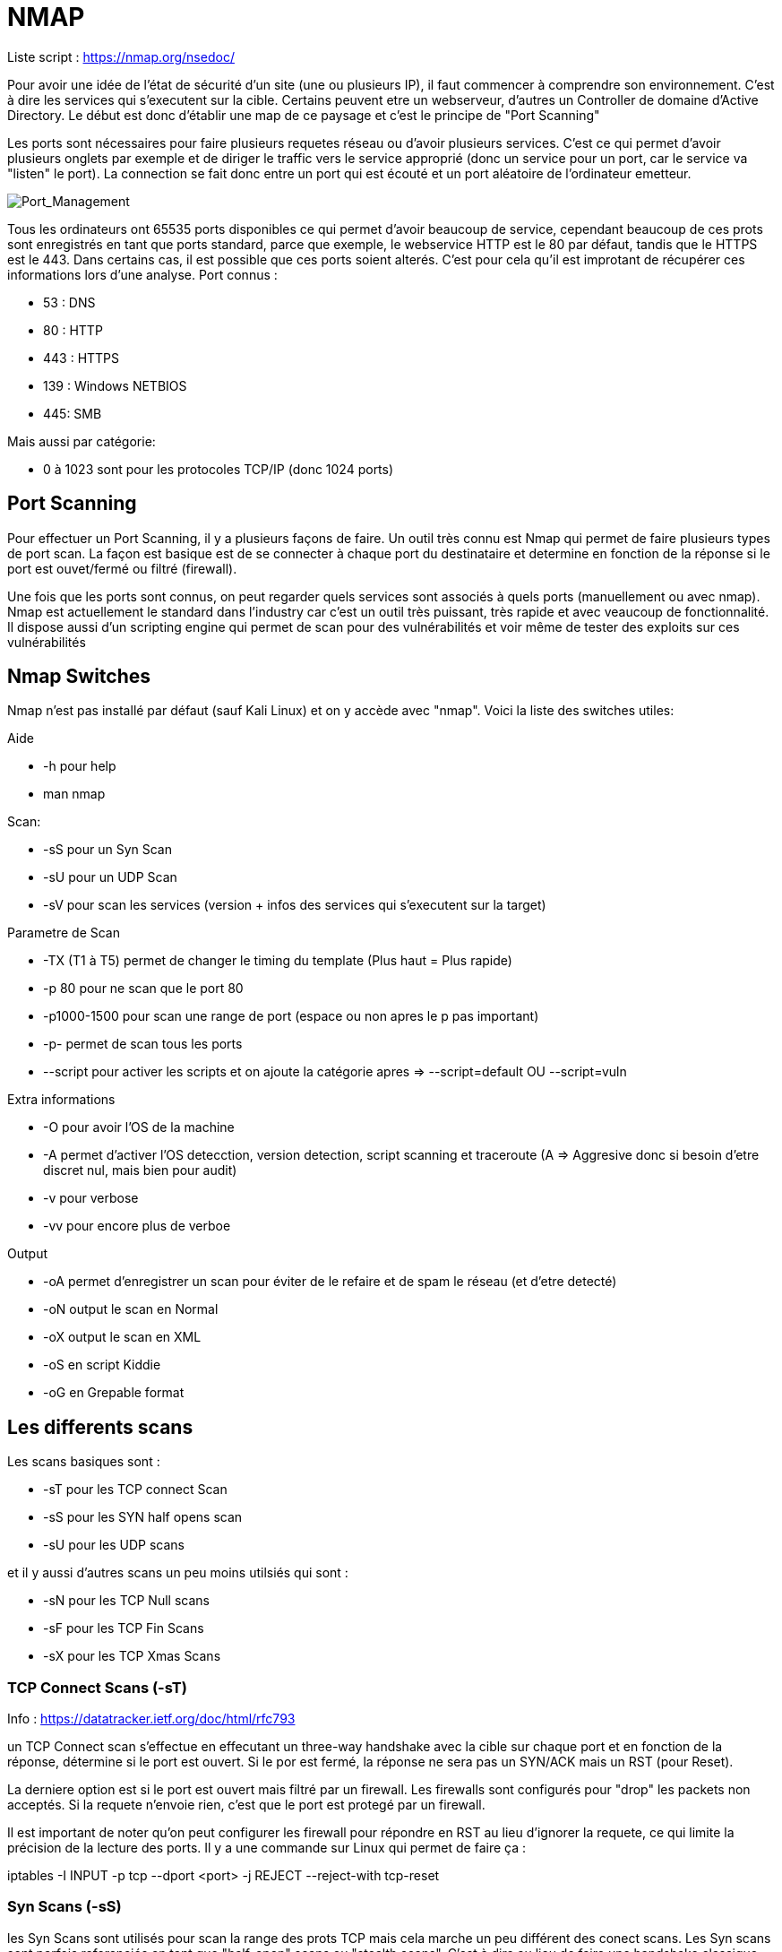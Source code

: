 # NMAP

Liste script : https://nmap.org/nsedoc/


Pour avoir une idée de l'état de sécurité d'un site (une ou plusieurs IP), il faut commencer à comprendre son environnement. C'est à dire les services qui s'executent sur la cible. Certains peuvent etre un webserveur, d'autres un Controller de domaine d'Active Directory. Le début est donc d'établir une map de ce paysage et c'est le principe de "Port Scanning"

Les ports sont nécessaires pour faire plusieurs requetes réseau ou d'avoir plusieurs services. C'est ce qui permet d'avoir plusieurs onglets par exemple et de diriger le traffic vers le service approprié (donc un service pour un port, car le service va "listen" le port). La connection se fait donc entre un port qui est écouté et un port aléatoire de l'ordinateur emetteur.

image::https://i.imgur.com/3XAfRpI.png[Port_Management]

Tous les ordinateurs ont 65535 ports disponibles ce qui permet d'avoir beaucoup de service, cependant beaucoup de ces prots sont enregistrés en tant que ports standard, parce que exemple, le webservice HTTP est le 80 par défaut, tandis que le HTTPS est le 443. Dans certains cas, il est possible que ces ports soient alterés. C'est pour cela qu'il est improtant de récupérer ces informations lors d'une analyse. Port connus :

* 53 : DNS
* 80 : HTTP
* 443 : HTTPS
* 139 : Windows NETBIOS
* 445: SMB

Mais aussi par catégorie:

* 0 à 1023 sont pour les protocoles TCP/IP (donc 1024 ports)

## Port Scanning

Pour effectuer un Port Scanning, il y a plusieurs façons de faire. Un outil très connu est Nmap qui permet de faire plusieurs types de port scan. La façon est basique est de se connecter à chaque port du destinataire et determine en fonction de la réponse si le port est ouvet/fermé ou filtré (firewall).

Une fois que les ports sont connus, on peut regarder quels services sont associés à quels ports (manuellement ou avec nmap). Nmap est actuellement le standard dans l'industry car c'est un outil très puissant, très rapide et avec veaucoup de fonctionnalité. Il dispose aussi d'un scripting engine qui permet de scan pour des vulnérabilités et voir même de tester des exploits sur ces vulnérabilités

## Nmap Switches

Nmap n'est pas installé par défaut (sauf Kali Linux) et on y accède avec "nmap". Voici la liste des switches utiles:

Aide

* -h pour help
* man nmap

Scan: 

* -sS pour un Syn Scan
* -sU pour un UDP Scan
* -sV pour scan les services (version + infos des services qui s'executent sur la target)

Parametre de Scan

* -TX (T1 à T5) permet de changer le timing du template (Plus haut = Plus rapide)
* -p 80 pour ne scan que le port 80
* -p1000-1500 pour scan une range de port (espace ou non apres le p pas important)
* -p- permet de scan tous les ports
* --script pour activer les scripts et on ajoute la catégorie apres => --script=default OU --script=vuln

Extra informations

* -O pour avoir l'OS de la machine
* -A permet d'activer l'OS detecction, version detection, script scanning et traceroute (A => Aggresive donc si besoin d'etre discret nul, mais bien pour audit)
* -v pour verbose
* -vv pour encore plus de verboe

Output

* -oA permet d'enregistrer un scan pour éviter de le refaire et de spam le réseau (et d'etre detecté)
* -oN output le scan en Normal
* -oX output le scan en XML
* -oS en script Kiddie
* -oG en Grepable format


## Les differents scans

Les scans basiques sont :

* -sT pour les TCP connect Scan
* -sS pour les SYN half opens scan
* -sU pour les UDP scans

et il y aussi d'autres scans un peu moins utilsiés qui sont :

* -sN pour les TCP Null scans
* -sF pour les TCP Fin Scans
* -sX pour les TCP Xmas Scans

### TCP Connect Scans (-sT)

Info : https://datatracker.ietf.org/doc/html/rfc793

un TCP Connect scan s'effectue en effecutant un three-way handshake avec la cible sur chaque port et en fonction de la réponse, détermine si le port est ouvert. Si le por est fermé, la réponse ne sera pas un SYN/ACK mais un RST (pour Reset).

La derniere option est si le port est ouvert mais filtré par un firewall. Les firewalls sont configurés pour "drop" les packets non acceptés. Si la requete n'envoie rien, c'est que le port est protegé par un firewall.

Il est important de noter qu'on peut configurer les firewall pour répondre en RST au lieu d'ignorer la requete, ce qui limite la précision de la lecture des ports. Il y a une commande sur Linux qui permet de faire ça :

iptables -I INPUT -p tcp --dport <port> -j REJECT --reject-with tcp-reset

### Syn Scans (-sS)

les Syn Scans sont utilisés pour scan la range des prots TCP mais cela marche un peu différent des conect scans. Les Syn scans sont parfois referenciés en tant que "half-open" scans ou "stealth scans". C'est à dire au lieu de faire une handshake classique (SYN => SYN/ACK=> ACK), on renvoie un  RST (SYN => SYN/ACK => RST) pour faire croire que notre port est fermé

Cela a plusieurs avantages:

* Cela permet de bypass les anciens systemse de detections (Intrustion Detection System IDS) qui cherchent des handshake complet ( même si cela ne marche plus trop avec les IDS modernes)
* Ces scans sont souvent pas logs par les applications qu iécoutent les ports car on log que lorsque la connection est etabli
* Les scans n'ont besoin de faire un handshake entier + la deconnnection, donc c'est plus rapide que les TCP connect scan

Il y a aussi plusieurs desavantages:

* Il faut avoir la permission sudo pour l'executer car il ne marche pas correctement sur Linux puisque cela nécessite de faire des packets raw (root user only)
* Certains services (instables ou mal faits) peuvent crash à cause des SYN Scan ce qui peut être problématique quand on est sur des environneemnts de prod

De manière général, les Syn scans sont utilsiés par défaut sauf si on est pas en sudo et dans ce cas la, les scans tCP connect sont utilisés.

Le processus d'identification est identique par contre (Rst & Dropped)

### UDP Scan (-sU)

Les connections UDP sont statelesss, c'ezst à dire qu'il n'y a pas de back-and-forth. Les connections UDP envoient juste des données sans aucune verifications (gain de vitesse au lieu de qualité). Le problème c'est que comm il n'y a pas de réponse du serveur, cela rend les scans UDP plus lent et plus dur.

NMap envoie un paquet à un port, s'il n'y a pas de reponse, le port est Ouvert/filtre. S'il y a une réponse UDP, le port est ouvert (mais c'est tres rare). Quand il n'y a pas de réponse, on envoie un 2eme packet pour confirmer et s'il n'y a toujours pas de réponse, on valide que le port est ouvert/filtre.

Quand un packet est envoyé à un port UDP fermé, la cible doit repondre avec un packet ICMP (ping) avec le message que le port est fermé. 
 
Un Scan UDp est donc beaucoup plus lent (20mn pour scans les 1000 premiers ports avec une bonne connection) c'est pour cela qu'on scan uniquements les tops ports pour avoir des temps plus cours avec ce genre de commande :
  nmap -sU --top-ports 20 <target> (scan les 20 premiers top ports de la target)

Les packets sont en généralement vides sauf pour les ports qui sont occupés par des services connus pour avoir des réponses plus précises

### Scan NULL/FIn /Xmas

Ces scans sont moins coureux que les autres mais ils sont liés entre eux et sont plus discrets que l'autre contrepartie.

#### Scan NULL (-sN)

Les Nulls Scans sont quand les requetes TCP sont envoyés sans aucun flag.(C'est à dire les SYN/ACK/FIN/RST etc)

image::https://i.imgur.com/gIzKbEk.png[Flag_Exemple]

#### Fin Scans (-sF)

Clea marche quasiment pareil quie les Null scans sauf qu'un flag FIN est utilisé à la fin pour fermer correctement une connexion active.

#### Xmas Scan (-sX)

C'est une autre forme de scan qui oenvoie des packets TCP malformés et qui attendent RST pour les ports fermés. Cela s'appelle Xmas Scan parce que les flags utilisés (PSH, URG, FIN) donnent l'apparance d'un sapin de noel quand on capture le packet (dans wireshark par exemple)

Ces scans fonctionnement de manière très similaire à un Scan UDP. Si le port est ouvert, il n'y aura pas de réponse à un packet malformé. Si le port est protegé par un firewall, il n'y aura pas non plus de réponse. Ces scans peuvent donc seulement identifier les ports en tant que open|Filtered ou closed ou filtered. 

Certains e(Windows & Cisco devices) repondent en RST à tous les packets malformés que cel a soit ouvert, filtré ou non mais le but est d'éviter les firewalls qui sont configurés pour igrnoer les packets TCP qui ont des flags SYN (et donc bloquer les demandes de nouvelles conenexion). En évitant d'avoir les flag SYN, on évite ce comportement même si la plupart des IDS modernes prennent ce genre de scan en compte.


### ICMP Network Scanning (-sn)

Pour obtenir une map du réseau, un des premiers trucs à faire est d'obtenir les adresses IP avec des host actifs et ceux non. Pour cela, on utilise un "ping sweep". Nmap va envoyer un ICMP packet à toutes les adresses IP possibles du réseau et en fonction des réponses va catégoriser les  adresses IP (alives ou non).

Ce n'est pas toujours précis mais cela sert de base. Pour scan un ensemble d'IP, on utilise - ou /, ex :

* nmap -sn 192.168.0.1-254
* nmap -sn 192.168.0.0/24 (CIDR Notation, cela peut etre /24 poru classe A, /16 pour classe B, etc)

Cela va aussi envoyer un TCP SYN packet au 443 (HTTPS) et TCP ACK (ou TCP SYN si non root) au port 80 (HTTP).

## Scripting

NSE (Nmap Scripting Engine) permet d'etendre les fonctionnalités de Namp. Les scripts sont en LUA et cela petu faire enormement de choses comme scanner vulnerabilités et même les exploiter.

Il y a beaucoup de catégories, voici certaines utiles :

* Safe - Innofensif
* intrusive - Not safe et probable d'affecter la cible (pas en prod)
* vuln - Scan pour dfes vulnerabilités
* exploit - essaye d'exploiter une vulnerabilité
* auth - Essaye de bypass l'authentification pour des services (Log sur un FTP en anonymous)
* brute - essaye de bruteforce les crednetials
* discovery - questionne les services pour plus d'informations sur le réseau

### Utiliser des Scripts

On peut voitr dans les switchs, qu'il suffit d'ajotuer --script=[categorie], --script=vuln pour ajouter les vulnerabilités

Pour executer certains scripts spécifiques, on utilise cette syntaxe : --script=script-name ==> --script=http-fileupload-exploiter 

On peut aussi mettre plusieurs scripts avec des virgules ==> --script=smb-enum-users,smb-enum-shares

Pour ajotuer des arguments, on utilise --scripts-args, exemple

nmap -p 80 --script http-put --script-args http-put.url='/dav/shell.php',http-put.file='./shell.php'

Les arguments sont séparés par des virgules aussi


On peut aussi les fonctions helps pour plus d'informations sur les scripts comme :

nmap --script-help <script-name>

### Get Nmap scritps

La premiere soruce est le site en haut de ce document qui a tous les scripts officiels et la 2eme source sont des scripts customs sur sa machine qui sont stockés dans :

/usr/share/nmap/scripts

Il y al e fichier sciprt.db qui a la liste de tous les scripts (format text même si en .db). Nmap utilise ce fichier pour garder la liste et utiliser les scripts. On peut grep ce fichier pour trouver plus facilemetn certains scritps ex :

grep "ftp" /usr/share/nmap/scripts/script.db

Pour installer/ajouter/créer des scripts, il faut ajouter le script au bon endroit (si on prend un site du site officiel, on utilsie cette commande :

sudo wget -O /usr/share/nmap/scripts/<script-name>.nse https://svn.nmap.org/nmap/scripts/<script-name>.nse

Sinon, on met juste le script dans le bon dossier et apres on update le fichier script.db avec : 

nmap --script-updatedb

## Firewall Evasion

